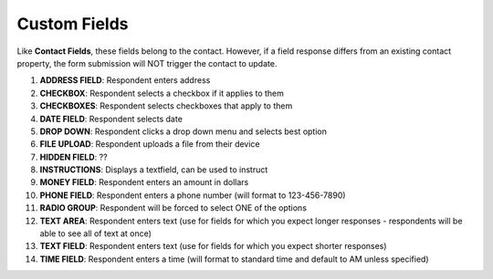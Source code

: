 Custom Fields
=============

| Like **Contact Fields**, these fields belong to the contact. However, if a field response differs from an existing contact property, the form submission will NOT trigger the contact to update.

#. **ADDRESS FIELD**: Respondent enters address
#. **CHECKBOX**: Respondent selects a checkbox if it applies to them
#. **CHECKBOXES**: Respondent selects checkboxes that apply to them
#. **DATE FIELD**: Respondent selects date
#. **DROP DOWN**: Respondent clicks a drop down menu and selects best option
#. **FILE UPLOAD**: Respondent uploads a file from their device
#. **HIDDEN FIELD**: ??
#. **INSTRUCTIONS**: Displays a textfield, can be used to instruct
#. **MONEY FIELD**: Respondent enters an amount in dollars
#. **PHONE FIELD**: Respondent enters a phone number (will format to 123-456-7890)
#. **RADIO GROUP**: Respondent will be forced to select ONE of the options
#. **TEXT AREA**: Respondent enters text (use for fields for which you expect longer responses - respondents will be able to see all of text at once)
#. **TEXT FIELD**: Respondent enters text (use for fields for which you expect shorter responses)
#. **TIME FIELD**: Respondent enters a time (will format to standard time and default to AM unless specified)

